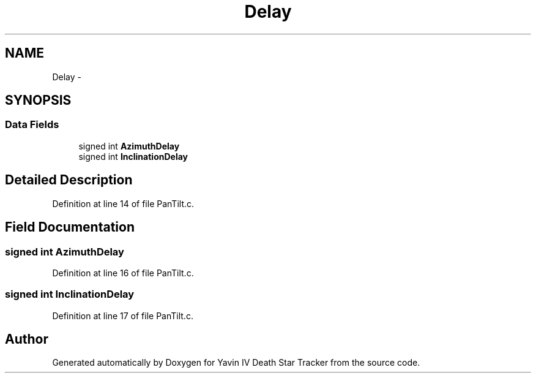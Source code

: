 .TH "Delay" 3 "Tue Oct 21 2014" "Version V1.0" "Yavin IV Death Star Tracker" \" -*- nroff -*-
.ad l
.nh
.SH NAME
Delay \- 
.SH SYNOPSIS
.br
.PP
.SS "Data Fields"

.in +1c
.ti -1c
.RI "signed int \fBAzimuthDelay\fP"
.br
.ti -1c
.RI "signed int \fBInclinationDelay\fP"
.br
.in -1c
.SH "Detailed Description"
.PP 
Definition at line 14 of file PanTilt\&.c\&.
.SH "Field Documentation"
.PP 
.SS "signed int AzimuthDelay"

.PP
Definition at line 16 of file PanTilt\&.c\&.
.SS "signed int InclinationDelay"

.PP
Definition at line 17 of file PanTilt\&.c\&.

.SH "Author"
.PP 
Generated automatically by Doxygen for Yavin IV Death Star Tracker from the source code\&.

